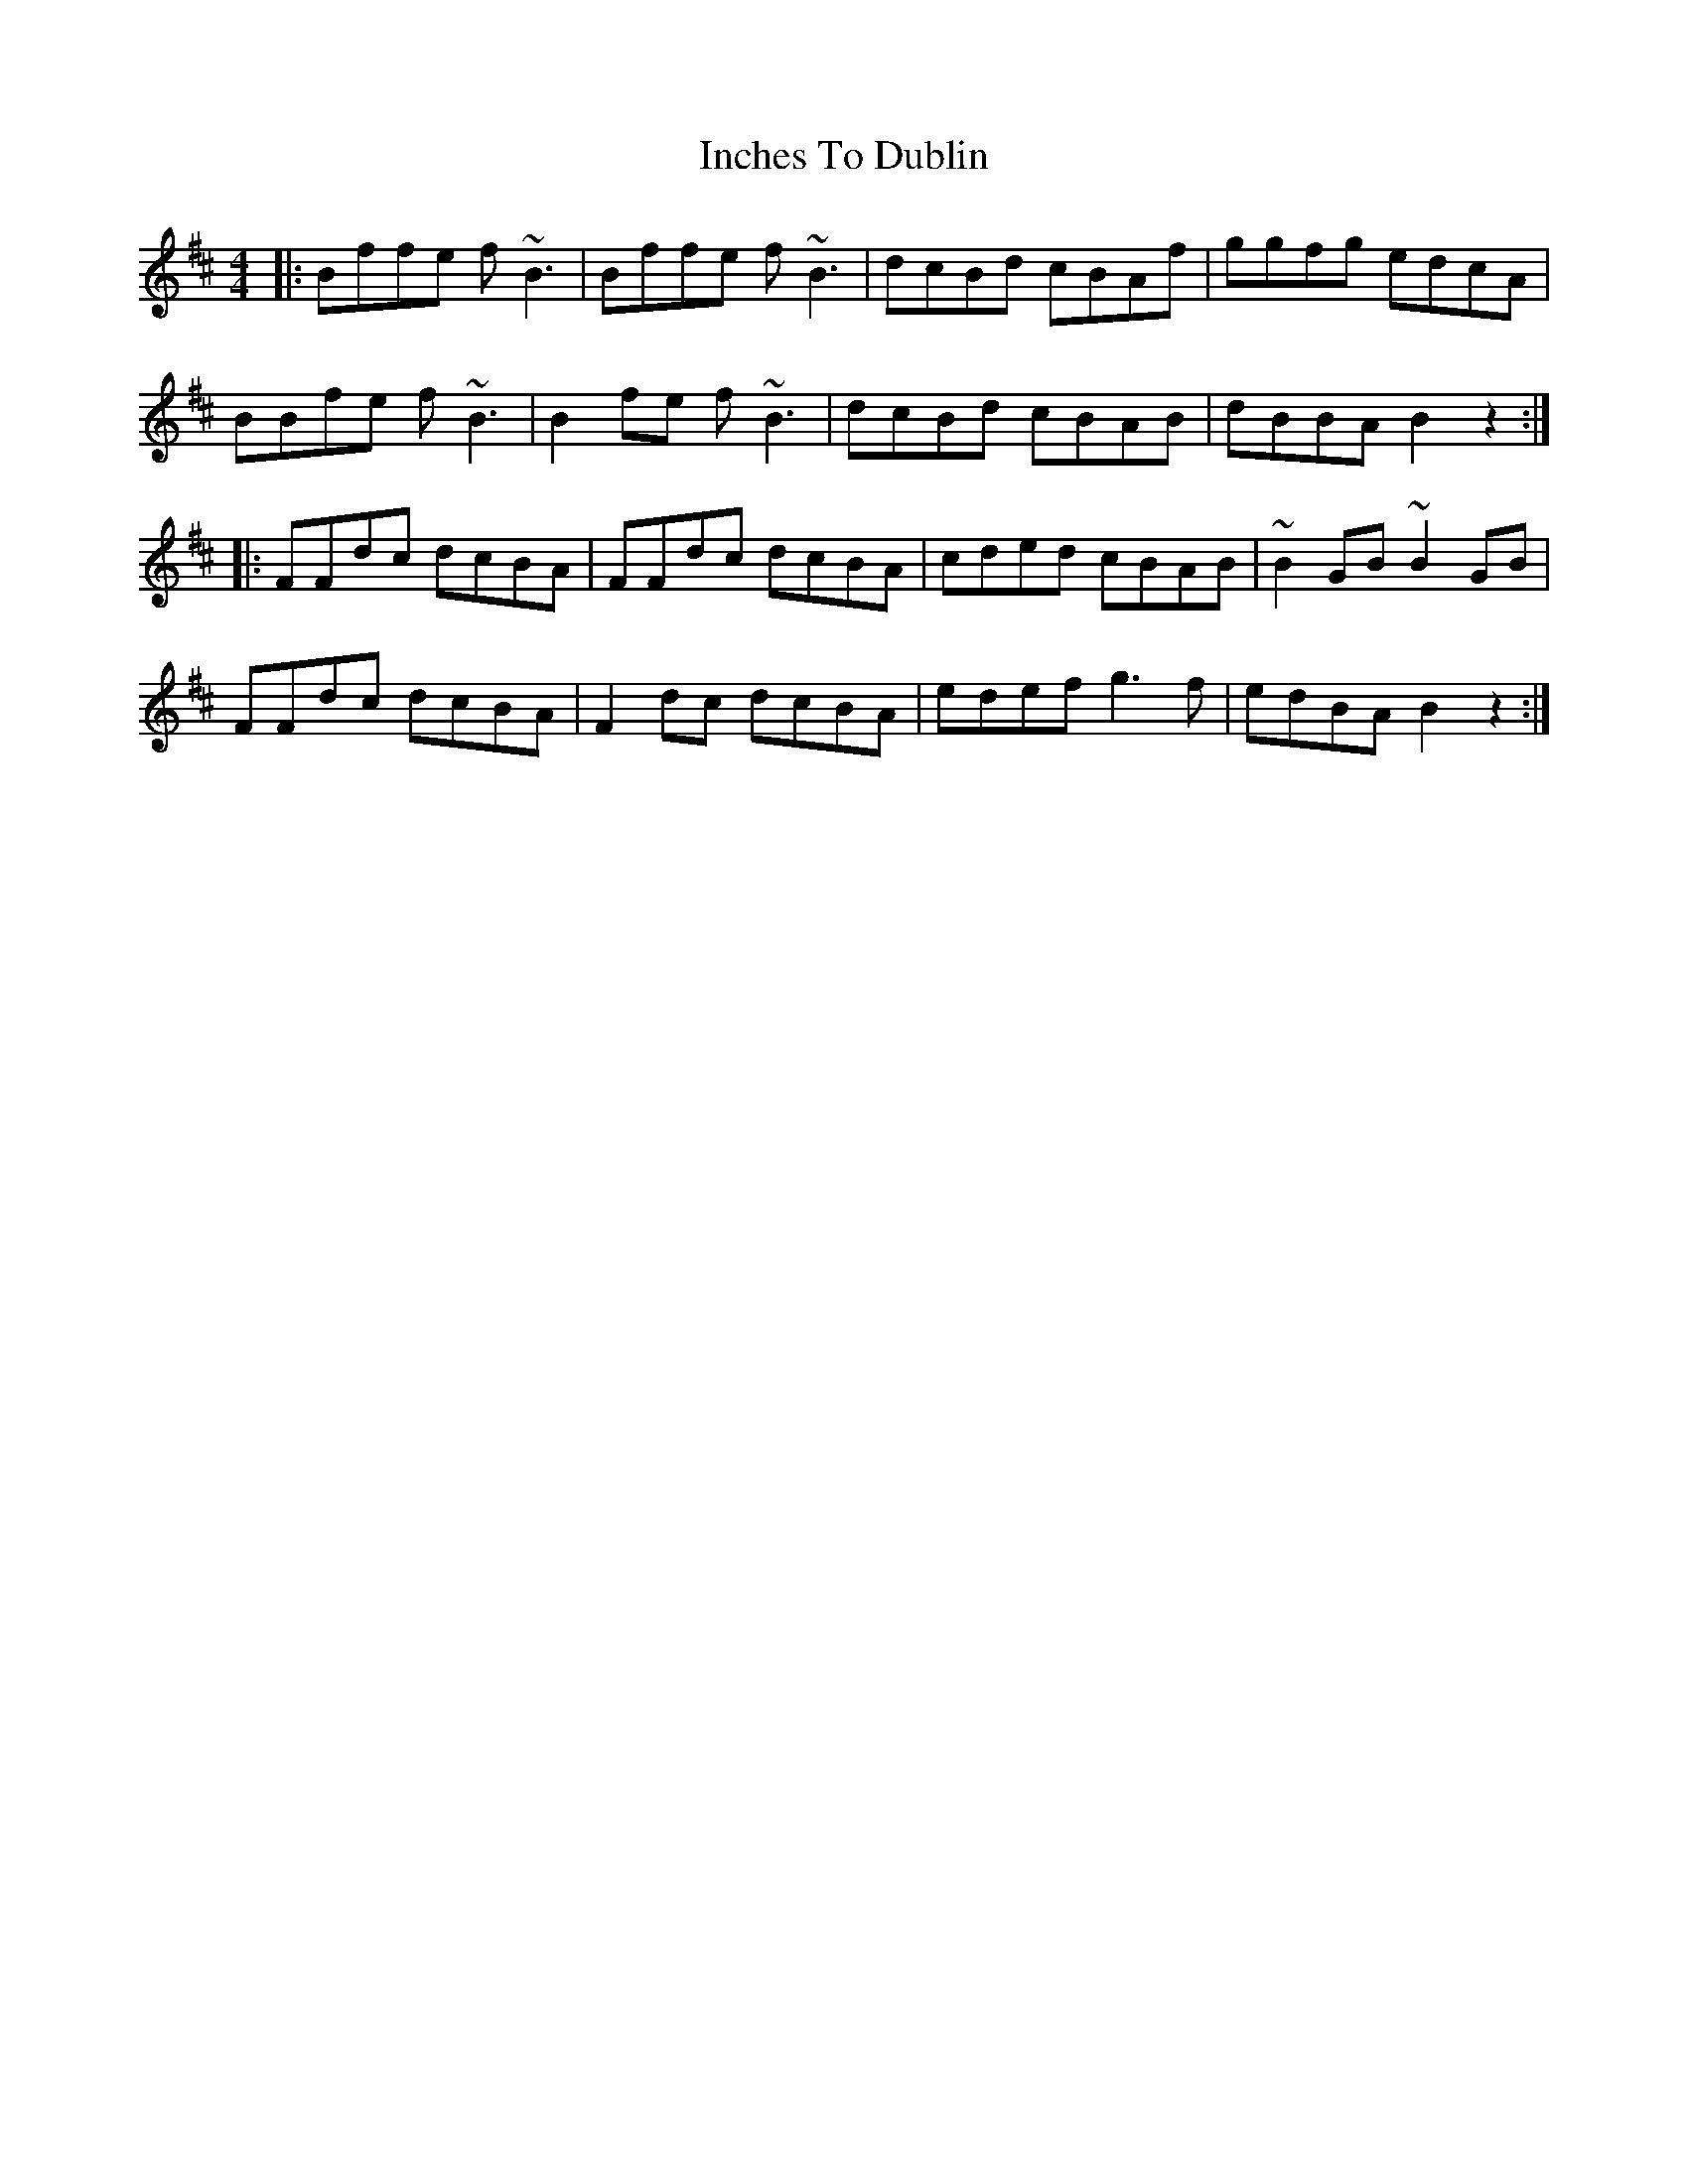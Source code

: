 X: 18905
T: Inches To Dublin
R: reel
M: 4/4
K: Bminor
|:Bffe f ~B3|Bffe f ~B3|dcBd cBAf|ggfg edcA|
BBfe f~B3|B2fe f~B3|dcBd cBAB|dBBA B2 z2:|
|:FFdc dcBA|FFdc dcBA|cded cBAB|~B2 GB ~B2GB|
FFdc dcBA|F2 dc dcBA|edef g3f|edBA B2 z2:|

